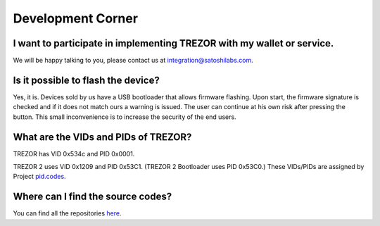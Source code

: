 Development Corner
===================

I want to participate in implementing TREZOR with my wallet or service.
-----------------------------------------------------------------------

We will be happy talking to you, please contact us at `integration@satoshilabs.com <mailto:integration@satoshilabs.com>`_.


Is it possible to flash the device?
-----------------------------------

Yes, it is. Devices sold by us have a USB bootloader that allows firmware flashing. Upon start, the firmware signature is checked and if it does not match ours a warning is issued. The user can continue at his own risk after pressing the button. This small inconvenience is to increase the security of the end users.

What are the VIDs and PIDs of TREZOR?
-------------------------------------

TREZOR has VID 0x534c and PID 0x0001.

TREZOR 2 uses VID 0x1209 and PID 0x53C1. (TREZOR 2 Bootloader uses PID 0x53C0.) These VIDs/PIDs are assigned by Project `pid.codes <http://pid.codes/>`_.


Where can I find the source codes?
----------------------------------

You can find all the repositories `here <../trezor-tech/resources.html>`_.
